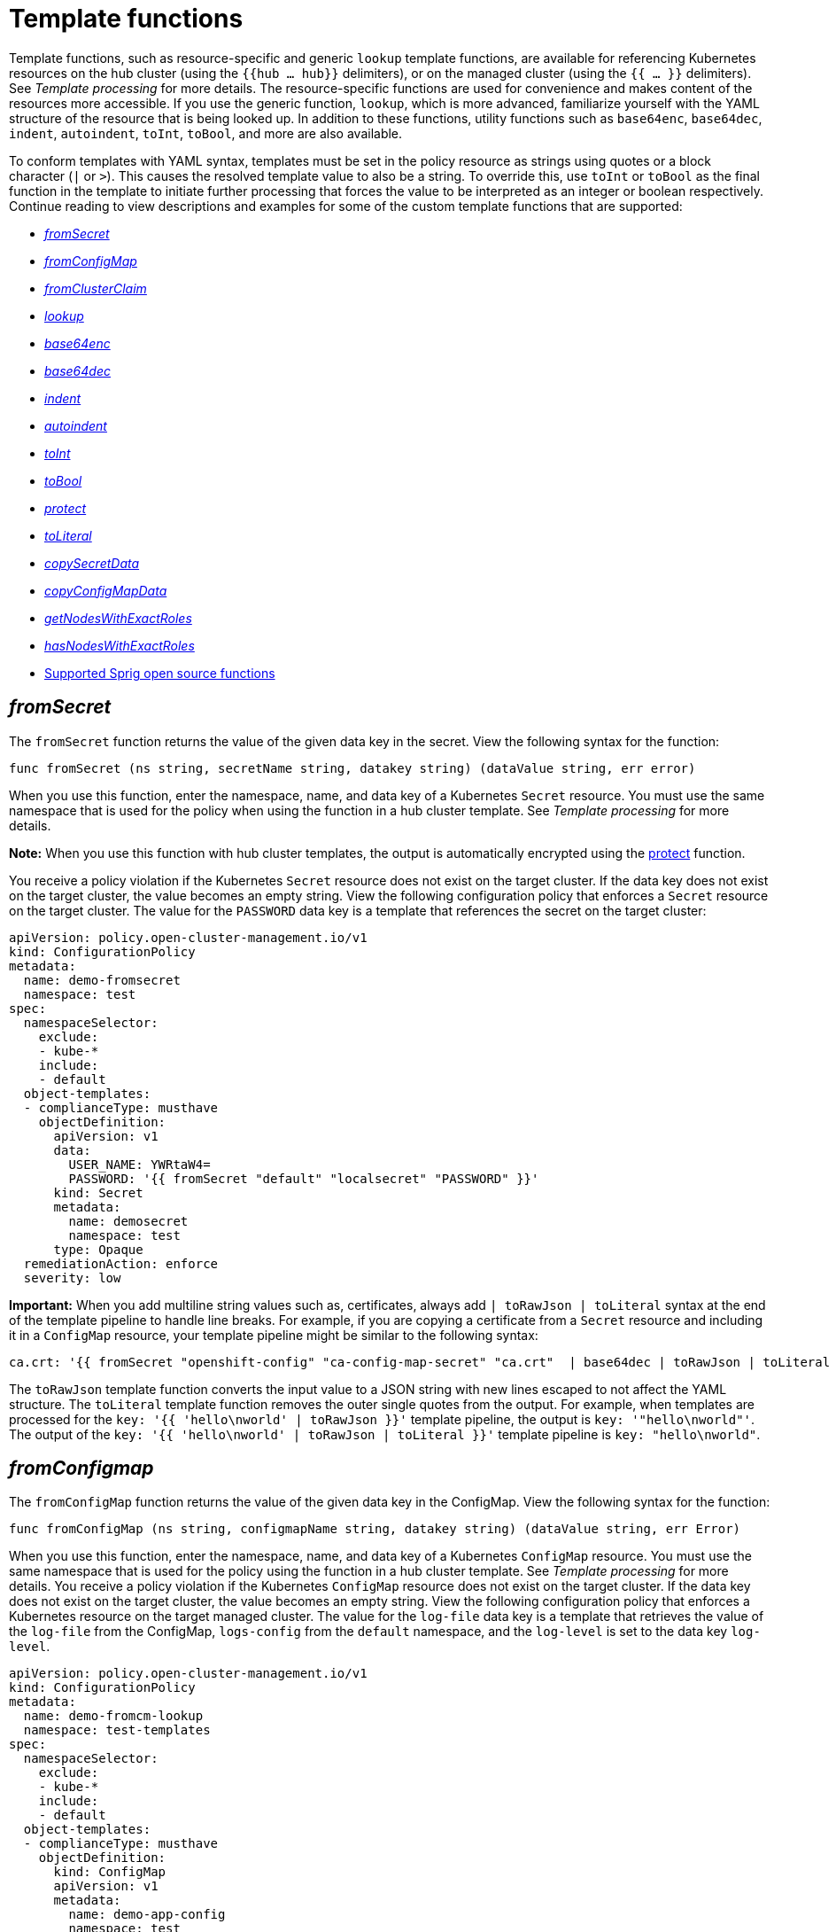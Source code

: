 [#template-functions]
= Template functions

Template functions, such as resource-specific and generic `lookup` template functions, are available for referencing Kubernetes resources on the hub cluster (using the `{{hub ... hub}}` delimiters), or on the managed cluster (using the `{{ ... }}` delimiters). See _Template processing_ for more details. The resource-specific functions are used for convenience and makes content of the resources more accessible. If you use the generic function, `lookup`, which is more advanced, familiarize yourself with the YAML structure of the resource that is being looked up. In addition to these functions, utility functions such as `base64enc`, `base64dec`, `indent`, `autoindent`, `toInt`, `toBool`, and more are also available.

To conform templates with YAML syntax, templates must be set in the policy resource as strings using quotes or a block character (`|` or `>`). This causes the resolved template value to also be a string. To override this, use `toInt` or `toBool` as the final function in the template to initiate further processing that forces the value to be interpreted as an integer or boolean respectively. Continue reading to view descriptions and examples for some of the custom template functions that are supported:

//from my perspective, it is obvious that I'm introducing functions so I thought it be best to remove the word "function" for the titles
* <<fromsecret-func,_fromSecret_>>
* <<fromConfigMap-func,_fromConfigMap_>>
* <<fromclusterclaim-func,_fromClusterClaim_>>
* <<lookup-func,_lookup_>>
* <<base64enc-func,_base64enc_>>
* <<base64dec-func,_base64dec_>>
* <<indent-function,_indent_>>
* <<autoindent-function,_autoindent_>>
* <<toInt-function,_toInt_>>
* <<toBool-function,_toBool_>>
* <<protect-function,_protect_>>
* <<toliteral-function,_toLiteral_>>
* <<copysecretdata-function,_copySecretData_>>
* <<copyConfigMapData,_copyConfigMapData_>>
* <<getNodes,_getNodesWithExactRoles_>>
* <<hasNodes,_hasNodesWithExactRoles_>>
* <<open-source-community-functions,Supported Sprig open source functions>>

[#fromsecret-func]
== _fromSecret_

The `fromSecret` function returns the value of the given data key in the secret. View the following syntax for the function:

----
func fromSecret (ns string, secretName string, datakey string) (dataValue string, err error)
----

When you use this function, enter the namespace, name, and data key of a Kubernetes `Secret` resource. You must use the same namespace that is used for the policy when using the function in a hub cluster template. See _Template processing_ for more details.

*Note:* When you use this function with hub cluster templates, the output is automatically encrypted using the <<protect-function,protect>> function. 

You receive a policy violation if the Kubernetes `Secret` resource does not exist on the target cluster. If the data key does not exist on the target cluster, the value becomes an empty string. View the following configuration policy that enforces a `Secret` resource on the target cluster. The value for the `PASSWORD` data key is a template that references the secret on the target cluster:

[source,yaml]
----
apiVersion: policy.open-cluster-management.io/v1
kind: ConfigurationPolicy
metadata:
  name: demo-fromsecret
  namespace: test
spec:
  namespaceSelector:
    exclude:
    - kube-*
    include:
    - default
  object-templates:
  - complianceType: musthave
    objectDefinition:
      apiVersion: v1
      data:
        USER_NAME: YWRtaW4=
        PASSWORD: '{{ fromSecret "default" "localsecret" "PASSWORD" }}'
      kind: Secret
      metadata:
        name: demosecret
        namespace: test
      type: Opaque
  remediationAction: enforce
  severity: low
----

*Important:* When you add multiline string values such as, certificates, always add `| toRawJson | toLiteral` syntax at the end of the template pipeline to handle line breaks. For example, if you are copying a certificate from a `Secret` resource and including it in a `ConfigMap` resource, your template pipeline might be similar to the following syntax:

----
ca.crt: '{{ fromSecret "openshift-config" "ca-config-map-secret" "ca.crt"  | base64dec | toRawJson | toLiteral }}'
----

The `toRawJson` template function converts the input value to a JSON string with new lines escaped to not affect the YAML structure. The `toLiteral` template function removes the outer single quotes from the output. For example, when templates are processed for the `key: '{{ 'hello\nworld' | toRawJson }}'` template pipeline, the output is `key: '"hello\nworld"'`. The output of the `key: '{{ 'hello\nworld' | toRawJson | toLiteral }}'` template pipeline is `key: "hello\nworld"`.

[#fromConfigMap-func]
== _fromConfigmap_

The `fromConfigMap` function returns the value of the given data key in the ConfigMap. View the following syntax for the function:

----
func fromConfigMap (ns string, configmapName string, datakey string) (dataValue string, err Error)
----

When you use this function, enter the namespace, name, and data key of a Kubernetes `ConfigMap` resource. You must use the same namespace that is used for the policy using the function in a hub cluster template. See  _Template processing_ for more details. You receive a policy violation if the Kubernetes `ConfigMap` resource does not exist on the target cluster. If the data key does not exist on the target cluster, the value becomes an empty string. View the following configuration policy that enforces a Kubernetes resource on the target managed cluster. The value for the `log-file` data key is a template that retrieves the value of the `log-file` from the ConfigMap, `logs-config` from the `default` namespace, and the `log-level` is set to the data key `log-level`.

[source,yaml]
----
apiVersion: policy.open-cluster-management.io/v1
kind: ConfigurationPolicy
metadata:
  name: demo-fromcm-lookup
  namespace: test-templates
spec:
  namespaceSelector:
    exclude:
    - kube-*
    include:
    - default
  object-templates:
  - complianceType: musthave
    objectDefinition:
      kind: ConfigMap
      apiVersion: v1
      metadata:
        name: demo-app-config
        namespace: test
      data:
        app-name: sampleApp
        app-description: "this is a sample app"
        log-file: '{{ fromConfigMap "default" "logs-config" "log-file" }}'
        log-level: '{{ fromConfigMap "default" "logs-config" "log-level" }}'
  remediationAction: enforce
  severity: low
----

[#fromclusterclaim-func]
== _fromClusterClaim_

The `fromClusterClaim` function returns the value of the `Spec.Value` in the `ClusterClaim` resource. View the following syntax for the function:

----
func fromClusterClaim (clusterclaimName string) (dataValue string, err Error)
----

When you use this function, enter the name of a Kubernetes `ClusterClaim` resource. You receive a policy violation if the `ClusterClaim` resource does not exist. View the following example of the configuration policy that enforces a Kubernetes resource on the target managed cluster. The value for the `platform` data key is a template that retrieves the value of the `platform.open-cluster-management.io` cluster claim. Similarly, it retrieves values for `product` and `version` from the `ClusterClaim`:

[source,yaml]
----
apiVersion: policy.open-cluster-management.io/v1
kind: ConfigurationPolicy
metadata:
  name: demo-clusterclaims
  namespace: default
spec:
  namespaceSelector:
    exclude:
    - kube-*
    include:
    - default
  object-templates:
  - complianceType: musthave
    objectDefinition:
      kind: ConfigMap
      apiVersion: v1
      metadata:
        name: sample-app-config
        namespace: default
      data:
        # Configuration values can be set as key-value properties
        platform: '{{ fromClusterClaim "platform.open-cluster-management.io" }}'
        product: '{{ fromClusterClaim "product.open-cluster-management.io" }}'
        version: '{{ fromClusterClaim "version.openshift.io" }}'
  remediationAction: enforce
  severity: low
----

[#lookup-func]
== _lookup_

The `lookup` function returns the Kubernetes resource as a JSON compatible map. If the requested resource does not exist, an empty map is returned. If the resource does not exist and the value is provided to another template function, you might get the following error: `invalid value; expected string`.

*Note:* Use the `default` template function, so the correct type is provided to later template functions. See the _Supported Sprig open source functions_ section.

View the following syntax for the function:

----
func lookup (apiversion string, kind string, namespace string, name string, labelselector ...string) (value string, err Error)
----

When you use this function, enter the API version, kind, namespace, name, and optional label selectors of the Kubernetes resource. You must use the same namespace that is used for the policy within the hub cluster template. See _Template processing_ for more details. For label selector examples, see the reference to the _Kubernetes labels and selectors_ documentation, in the _Additional resources_ section. View the following example of the configuration policy that enforces a Kubernetes resource on the target managed cluster. The value for the `metrics-url` data key is a template that retrieves the `v1/Service` Kubernetes resource `metrics` from the `default` namespace, and is set to the value of the `Spec.ClusterIP` in the queried resource:

[source,yaml]
----
apiVersion: policy.open-cluster-management.io/v1
kind: ConfigurationPolicy
metadata:
  name: demo-lookup
  namespace: test-templates
spec:
  namespaceSelector:
    exclude:
    - kube-*
    include:
    - default
  object-templates:
  - complianceType: musthave
    objectDefinition:
      kind: ConfigMap
      apiVersion: v1
      metadata:
        name: demo-app-config
        namespace: test
      data:
        # Configuration values can be set as key-value properties
        app-name: sampleApp
        app-description: "this is a sample app"
        metrics-url: |
          http://{{ (lookup "v1" "Service" "default" "metrics").spec.clusterIP }}:8080
  remediationAction: enforce
  severity: low
----

[#base64enc-func]
== _base64enc_

The `base64enc` function returns a `base64` encoded value of the input `data string`. View the following syntax for the function:

----
func base64enc (data string) (enc-data string)
----

When you use this function, enter a string value. View the following example of the configuration policy that uses the `base64enc` function:

[source,yaml]
----
apiVersion: policy.open-cluster-management.io/v1
kind: ConfigurationPolicy
metadata:
  name: demo-fromsecret
  namespace: test
spec:
  namespaceSelector:
    exclude:
    - kube-*
    include:
    - default
  object-templates:
  - complianceType: musthave
    objectDefinition:
    ...
    data:
      USER_NAME: '{{ fromConfigMap "default" "myconfigmap" "admin-user" | base64enc }}'
----

[#base64dec-func]
== _base64dec_

The `base64dec` function returns a `base64` decoded value of the input `enc-data string`. View the following syntax for the function:

----
func base64dec (enc-data string) (data string)
----

When you use this function, enter a string value. View the following example of the configuration policy that uses the `base64dec` function:

[source,yaml]
----
apiVersion: policy.open-cluster-management.io/v1
kind: ConfigurationPolicy
metadata:
  name: demo-fromsecret
  namespace: test
spec:
  namespaceSelector:
    exclude:
    - kube-*
    include:
    - default
  object-templates:
  - complianceType: musthave
    objectDefinition:
    ...
    data:
      app-name: |
         "{{ ( lookup "v1"  "Secret" "testns" "mytestsecret") .data.appname ) | base64dec }}"
----

[#indent-function]
== _indent_

The `indent` function returns the padded `data string`. View the following syntax for the function:

----
func indent (spaces  int,  data string) (padded-data string)
----

When you use this function, enter a data string with the specific number of spaces. View the following example of the configuration policy that uses the `indent` function:

[source,yaml]
----
apiVersion: policy.open-cluster-management.io/v1
kind: ConfigurationPolicy
metadata:
  name: demo-fromsecret
  namespace: test
spec:
  namespaceSelector:
    exclude:
    - kube-*
    include:
    - default
  object-templates:
  - complianceType: musthave
    objectDefinition:
    ...
    data:
      Ca-cert:  |
        {{ ( index ( lookup "v1" "Secret" "default" "mycert-tls"  ).data  "ca.pem"  ) |  base64dec | indent 4  }}
----

[#autoindent-function]
== _autoindent_

The `autoindent` function acts like the `indent` function that automatically determines the number of leading spaces based on the number of spaces before the template. View the following example of the configuration policy that uses the `autoindent` function:

[source,yaml]
----
apiVersion: policy.open-cluster-management.io/v1
kind: ConfigurationPolicy
metadata:
  name: demo-fromsecret
  namespace: test
spec:
  namespaceSelector:
    exclude:
    - kube-*
    include:
    - default
  object-templates:
  - complianceType: musthave
    objectDefinition:
    ...
    data:
      Ca-cert:  |
        {{ ( index ( lookup "v1" "Secret" "default" "mycert-tls"  ).data  "ca.pem"  ) |  base64dec | autoindent }}
----

[#toInt-function]
== _toInt_

The `toInt` function casts and returns the integer value of the input value. Also, when this is the last function in the template, there is further processing of the source content. This is to ensure that the value is interpreted as an integer by the YAML. View the following syntax for the function:

----
func toInt (input interface{}) (output int)
----

When you use this function, enter the data that needs to be casted as an integer. View the following example of the configuration policy that uses the `toInt` function:

[source,yaml]
----
apiVersion: policy.open-cluster-management.io/v1
kind: ConfigurationPolicy
metadata:
  name: demo-template-function
  namespace: test
spec:
  namespaceSelector:
    exclude:
    - kube-*
    include:
    - default
  object-templates:
  - complianceType: musthave
    objectDefinition:
    ...
    spec:
      vlanid:  |
        {{ (fromConfigMap "site-config" "site1" "vlan")  | toInt }}
----

[#toBool-function]
== _toBool_

The `toBool` function converts the input string into a boolean, and returns the boolean. Also, when this is the last function in the template, there is further processing of the source content. This is to ensure that the value is interpreted as a boolean by the YAML. View the following syntax for the function:

----
func toBool (input string) (output bool)
----

When you use this function, enter the string data that needs to be converted to a boolean. View the following example of the configuration policy that uses the `toBool` function:

[source,yaml]
----
apiVersion: policy.open-cluster-management.io/v1
kind: ConfigurationPolicy
metadata:
  name: demo-template-function
  namespace: test
spec:
  namespaceSelector:
    exclude:
    - kube-*
    include:
    - default
  object-templates:
  - complianceType: musthave
    objectDefinition:
    ...
    spec:
      enabled:  |
        {{ (fromConfigMap "site-config" "site1" "enabled")  | toBool }}
----

[#protect-function]
== _protect_

The `protect` function enables you to encrypt a string in a hub cluster policy template. It is automatically decrypted on the managed cluster when the policy is evaluated. View the following example of the configuration policy that uses the `protect` function:

[source,yaml]
----
apiVersion: policy.open-cluster-management.io/v1
kind: ConfigurationPolicy
metadata:
  name: demo-template-function
  namespace: test
spec:
  namespaceSelector:
    exclude:
    - kube-*
    include:
    - default
  object-templates:
  - complianceType: musthave
    objectDefinition:
    ...
    spec:
      enabled:  |
        {{hub (lookup "v1" "Secret" "default" "my-hub-secret").data.message | protect hub}}
----

In the previous YAML example, there is an existing hub cluster policy template that is defined to use the `lookup` function. On the replicated policy in the managed cluster namespace, the value might resemble the following syntax: `$ocm_encrypted:okrrBqt72oI+3WT/0vxeI3vGa+wpLD7Z0ZxFMLvL204=`

Each encryption algorithm used is AES-CBC using 256-bit keys. Each encryption key is unique per managed cluster and is automatically rotated every 30 days.

This ensures that your decrypted value is to never be stored in the policy on the managed cluster.

To force an immediate rotation, delete the `policy.open-cluster-management.io/last-rotated` annotation on the `policy-encryption-key` Secret in the managed cluster namespace on the hub cluster. Policies are then reprocessed to use the new encryption key. 

[#toliteral-function]
== _toLiteral_

The `toLiteral` function removes any quotation marks around the template string after it is processed. You can use this function to convert a JSON string from a ConfigMap field to a JSON value in the manifest. Run the following function to remove quotation marks from the `key` parameter value:

----
key: '{{ "[\"10.10.10.10\", \"1.1.1.1\"]" | toLiteral }}'
----

After using the `toLiteral` function, the following update is displayed:

----
key: ["10.10.10.10", "1.1.1.1"]
----

[#copysecretdata-function]
== _copySecretData_

The `copySecretData` function copies all of the `data` contents of the specified secret. View the following sample of the function:

[source,yaml]
----
complianceType: musthave
      objectDefinition:
        apiVersion: v1
        kind: Secret
        metadata:
          name: my-secret-copy
        data: '{{ copySecretData "default" "my-secret" }}'
----

*Note:* When you use this function with hub cluster templates, the output is automatically encrypted using the <<protect-function,protect>> function.

[#copyConfigMapData]
== _copyConfigMapData_

The `copyConfigMapData` function copies all of the `data` content of the specified config map. View the following sample of the function:

[source,yaml]
----
complianceType: musthave
      objectDefinition:
        apiVersion: v1
        kind: ConfigMap
        metadata:
          name: my-secret-copy
        data: '{{ copyConfigMapData "default" "my-configmap" }}'
----

[#getNodes]
== _getNodesWithExactRoles_

The `getNodesWithExactRoles` function returns a list of nodes with only the roles that you specify, and ignores nodes that have any additional roles except the `node-role.kubernetes.io/worker` role. View the following sample function where you are selecting `"infra"` nodes and ignoring the storage nodes:

[source,yaml]
----
      complianceType: musthave
      objectDefinition:
        apiVersion: v1
        kind: ConfigMap
        metadata:
          name: my-configmap
          data:
            infraNode: |
              {{- range $i,$nd := (getNodesWithExactRoles "infra").items }}
              node{{ $i }}: {{ $nd.metadata.name }}
              {{- end }}
            replicas: {{ len ((getNodesWithExactRoles "infra").items) | toInt }}
----

[#hasNodes]
== _hasNodesWithExactRoles_

The `hasNodesWithExactRoles` function returns the `true` value  if the cluster contain nodes with only the roles that you specify, and ignores nodes that have any additional roles except the `node-role.kubernetes.io/worker` role. View the following sample of the function:

[source,yaml]
----
      complianceType: musthave
      objectDefinition:
        apiVersion: v1
        kind: ConfigMap
        metadata:
          name: my-configmap
        data:
          key: '{{ hasNodesWithExactRoles "infra" }}'
----

[#open-source-community-functions]
== Supported Sprig open source functions

Additionally, {acm-short} supports the following template functions that are included from the `sprig` open source project:

.Table of supported, community Sprig functions
|===
| Sprig library | Functions 

| Cryptographic and security
| `htpasswd`

| Date
| `date`, `mustToDate`, `now`, `toDate`

| Default 
| `default`, `empty`, `fromJson`, `mustFromJson`, `ternary`, `toJson`, `toRawJson` 

| Dictionaries and dict
| `dict`, `dig`, `get`, `hasKey`, `merge`, `mustMerge`, `set`, `unset`

| Integer math
| `add`, `mul`, `div`, `round`, `sub` 

| Integer slice
| `until`, `untilStep`, 

| Lists
| `append`, `concat`, `has`, `list`, `mustAppend`, `mustHas`, `mustPrepend`, `mustSlice`, `prepend`, `slice` 

| String functions
| `cat`, `contains`, `hasPrefix`, `hasSuffix`, `join`, `lower`, `mustRegexFind`, `mustRegexFindAll`, `mustRegexMatch`, `quote`, `regexFind`, `regexFindAll`, `regexMatch`, `regexQuoteMeta`, `replace`, `split`, `splitn`, `substr`, `trim`, `trimAll`, `trunc`, `upper`

| Version comparison
| `semver`, `semverCompare`
|===

[#additional-resources-temp]
== Additional resources

* See xref:../governance/template_support_intro.adoc#template-processing[Template processing] for more details.
* See xref:../governance/adv_template_process.adoc#adv-template-processing[Advanced template processing in configuration policies] for use-cases.
* For label selector examples, see the link:https://kubernetes.io/docs/concepts/overview/working-with-objects/labels/[Kubernetes labels and selectors] documentation.
* Refer to the link:https://golang.org/pkg/text/template/[Golang documentation - Package templates].
* See the link:https://masterminds.github.io/sprig/[Sprig Function Documentation] for more details.
